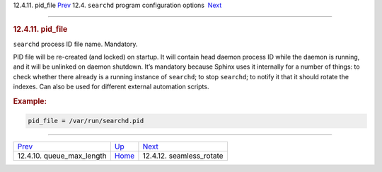 .. raw:: html

   <div class="navheader">

12.4.11. pid\_file
`Prev <conf-queue-max-length.html>`__ 
12.4. \ ``searchd`` program configuration options
 `Next <conf-seamless-rotate.html>`__

--------------

.. raw:: html

   </div>

.. raw:: html

   <div class="sect2">

.. raw:: html

   <div class="titlepage">

.. raw:: html

   <div>

.. raw:: html

   <div>

.. rubric:: 12.4.11. pid\_file
   :name: pid_file
   :class: title

.. raw:: html

   </div>

.. raw:: html

   </div>

.. raw:: html

   </div>

``searchd`` process ID file name. Mandatory.

PID file will be re-created (and locked) on startup. It will contain
head daemon process ID while the daemon is running, and it will be
unlinked on daemon shutdown. It’s mandatory because Sphinx uses it
internally for a number of things: to check whether there already is a
running instance of ``searchd``; to stop ``searchd``; to notify it that
it should rotate the indexes. Can also be used for different external
automation scripts.

.. rubric:: Example:
   :name: example

.. code:: programlisting

    pid_file = /var/run/searchd.pid

.. raw:: html

   </div>

.. raw:: html

   <div class="navfooter">

--------------

+------------------------------------------+-----------------------------------+-----------------------------------------+
| `Prev <conf-queue-max-length.html>`__    | `Up <confgroup-searchd.html>`__   |  `Next <conf-seamless-rotate.html>`__   |
+------------------------------------------+-----------------------------------+-----------------------------------------+
| 12.4.10. queue\_max\_length              | `Home <index.html>`__             |  12.4.12. seamless\_rotate              |
+------------------------------------------+-----------------------------------+-----------------------------------------+

.. raw:: html

   </div>
